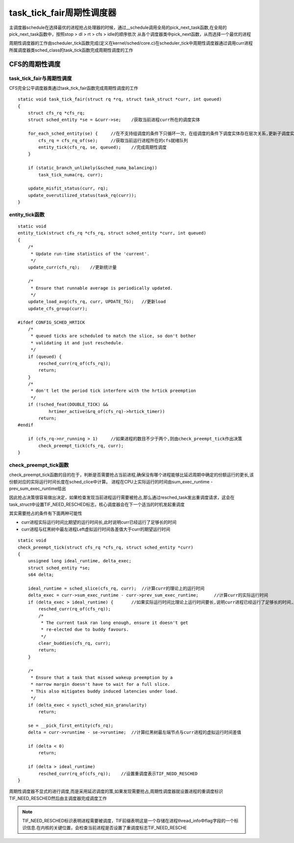 task_tick_fair周期性调度器
==========================

主调度器schedule在选择最优的进程抢占处理器的时候，通过__schedule调用全局的pick_next_task函数,在全局的pick_next_task函数中，按照stop > dl > rt > cfs > idle的顺序依次
从各个调度器类中pick_next函数，从而选择一个最优的进程

周期性调度器的工作由scheduler_tick函数完成(定义在kernel/sched/core.c)在scheduler_tick中周期性调度器通过调用curr进程所属调度器类sched_class的task_tick函数完成周期性调度的工作

CFS的周期性调度
----------------

task_tick_fair与周期性调度
^^^^^^^^^^^^^^^^^^^^^^^^^^

CFS完全公平调度器类通过task_tick_fair函数完成周期性调度的工作

::

    static void task_tick_fair(struct rq *rq, struct task_struct *curr, int queued)
    {
        struct cfs_rq *cfs_rq;
        struct sched_entity *se = &curr->se;    /获取当前进程curr所在的调度实体

        for_each_sched_entity(se) {     //在不支持组调度的条件下只循环一次，在组调度的条件下调度实体存在层次关系,更新子调度实体时必须更新父调度实体
            cfs_rq = cfs_rq_of(se);     //获取当前运行进程所在的cfs就绪队列
            entity_tick(cfs_rq, se, queued);    //完成周期性调度
        }

        if (static_branch_unlikely(&sched_numa_balancing))
            task_tick_numa(rq, curr);

        update_misfit_status(curr, rq);
        update_overutilized_status(task_rq(curr));
    }

entity_tick函数
^^^^^^^^^^^^^^^^^^

::

    static void
    entity_tick(struct cfs_rq *cfs_rq, struct sched_entity *curr, int queued)
    {
        /*
         * Update run-time statistics of the 'current'.
         */
        update_curr(cfs_rq);    //更新统计量

        /*
         * Ensure that runnable average is periodically updated.
         */
        update_load_avg(cfs_rq, curr, UPDATE_TG);   //更新load
        update_cfs_group(curr);

    #ifdef CONFIG_SCHED_HRTICK
        /*
         * queued ticks are scheduled to match the slice, so don't bother
         * validating it and just reschedule.
         */
        if (queued) {
            resched_curr(rq_of(cfs_rq));
            return;
        }
        /*
         * don't let the period tick interfere with the hrtick preemption
         */
        if (!sched_feat(DOUBLE_TICK) &&
                hrtimer_active(&rq_of(cfs_rq)->hrtick_timer))
            return;
    #endif

        if (cfs_rq->nr_running > 1)     //如果进程的数目不少于两个,则由check_preempt_tick作出决策
            check_preempt_tick(cfs_rq, curr);
    }

check_preempt_tick函数
^^^^^^^^^^^^^^^^^^^^^^

check_preempt_tick函数的目的在于，判断是否需要抢占当前进程,确保没有哪个进程能够比延迟周期中确定的份额运行的更长,该份额对应的实际运行时间长度在sched_clice中计算。
进程在CPU上实际运行的时间由sum_exec_runtime - prev_sum_exec_runtime给出

因此抢占决策很容易做出决定，如果检查发现当前进程运行需要被抢占,那么通过resched_task发出重调度请求，这会在task_struct中设置TIF_NEED_RESCHED标志，核心调度器会在下一个适当的时机发起重调度

其实需要抢占的条件有下面两种可能性

- curr进程实际运行时间比期望的运行时间长,此时说明curr已经运行了足够长的时间

- curr进程与红黑树中最左进程Left虚拟运行时间各差值大于curr的期望运行时间

::

    static void
    check_preempt_tick(struct cfs_rq *cfs_rq, struct sched_entity *curr)
    {
        unsigned long ideal_runtime, delta_exec;
        struct sched_entity *se;
        s64 delta;

        ideal_runtime = sched_slice(cfs_rq, curr);  //计算curr的理论上的运行时间
        delta_exec = curr->sum_exec_runtime - curr->prev_sum_exec_runtime;      //计算curr的实际运行时间
        if (delta_exec > ideal_runtime) {       //如果实际运行时间比理论上运行时间要长,说明curr进程已经运行了足够长的时间,应该调度新的进程抢占CPU了
            resched_curr(rq_of(cfs_rq));
            /*
             * The current task ran long enough, ensure it doesn't get
             * re-elected due to buddy favours.
             */
            clear_buddies(cfs_rq, curr);
            return;
        }

        /*
         * Ensure that a task that missed wakeup preemption by a
         * narrow margin doesn't have to wait for a full slice.
         * This also mitigates buddy induced latencies under load.
         */
        if (delta_exec < sysctl_sched_min_granularity)
            return;

        se = __pick_first_entity(cfs_rq);
        delta = curr->vruntime - se->vruntime;  //计算红黑树最左端节点与curr进程的虚拟运行时间差值

        if (delta < 0)
            return;

        if (delta > ideal_runtime)
            resched_curr(rq_of(cfs_rq));    //设置重调度表示TIF_NEDD_RESCHED
    }


周期性调度器不显式的进行调度,而是采用延迟调度的策,如果发现需要抢占,周期性调度器就设置进程的重调度标识TIF_NEED_RESCHED然后由主调度器完成调度工作

.. note::
    TIF_NEED_RESCHED标识表明进程需要被调度，TIF前缀表明这是一个存储在进程thread_info中flag字段的一个标识信息.在内核的关键位置，会检查当前进程是否设置了重调度标志TIF_NEED_RESCHE


